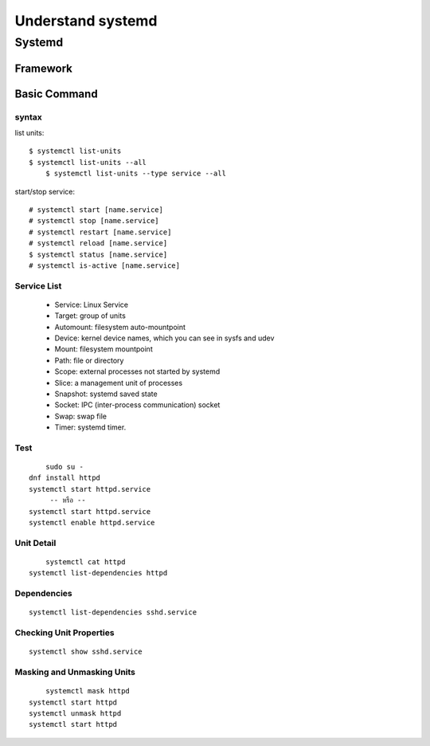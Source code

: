 ==================
Understand systemd
==================

Systemd
=======

.. image:: images/systemd001.png

Framework
*********

.. image:: images/systemd002.png

Basic Command
*************
syntax
------
list units::

    $ systemctl list-units
    $ systemctl list-units --all
	$ systemctl list-units --type service --all

start/stop service::

	# systemctl start [name.service]
	# systemctl stop [name.service]
	# systemctl restart [name.service]
	# systemctl reload [name.service]
	$ systemctl status [name.service]
	# systemctl is-active [name.service]



Service List 
------------

    * Service: Linux Service
    * Target: group of units
    * Automount: filesystem auto-mountpoint
    * Device: kernel device names, which you can see in sysfs and udev
    * Mount: filesystem mountpoint
    * Path: file or directory
    * Scope: external processes not started by systemd
    * Slice: a management unit of processes
    * Snapshot: systemd saved state
    * Socket: IPC (inter-process communication) socket
    * Swap: swap file
    * Timer: systemd timer.

Test
----
::

	sudo su -
    dnf install httpd
    systemctl start httpd.service
         -- หรือ --
    systemctl start httpd.service
    systemctl enable httpd.service
   
Unit Detail
------------
::

	systemctl cat httpd
    systemctl list-dependencies httpd

Dependencies
------------
::

  	systemctl list-dependencies sshd.service


Checking Unit Properties
------------------------
::

	systemctl show sshd.service
  

Masking and Unmasking Units
---------------------------
::

	systemctl mask httpd
    systemctl start httpd
    systemctl unmask httpd
    systemctl start httpd
 



